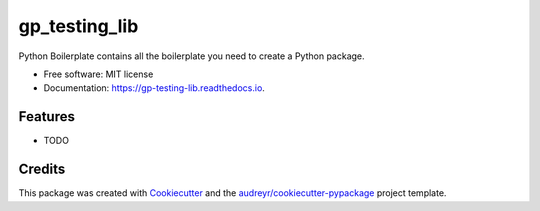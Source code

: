 ==============
gp_testing_lib
==============


.. image:: https://img.shields.io/pypi/v/gp_testing_lib.svg
        :target: https://pypi.python.org/pypi/gp_testing_lib

.. image:: https://img.shields.io/travis/drobakowski/gp_testing_lib.svg
        :target: https://travis-ci.org/drobakowski/gp_testing_lib

.. image:: https://readthedocs.org/projects/gp-testing-lib/badge/?version=latest
        :target: https://gp-testing-lib.readthedocs.io/en/latest/?badge=latest
        :alt: Documentation Status

.. image:: https://pyup.io/repos/github/drobakowski/gp_testing_lib/shield.svg
     :target: https://pyup.io/repos/github/drobakowski/gp_testing_lib/
     :alt: Updates


Python Boilerplate contains all the boilerplate you need to create a Python package.


* Free software: MIT license
* Documentation: https://gp-testing-lib.readthedocs.io.


Features
--------

* TODO

Credits
---------

This package was created with Cookiecutter_ and the `audreyr/cookiecutter-pypackage`_ project template.

.. _Cookiecutter: https://github.com/audreyr/cookiecutter
.. _`audreyr/cookiecutter-pypackage`: https://github.com/audreyr/cookiecutter-pypackage

